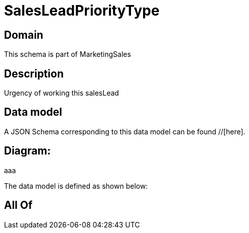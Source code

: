 = SalesLeadPriorityType

[#domain]
== Domain

This schema is part of MarketingSales

[#description]
== Description
Urgency of working this salesLead


[#data_model]
== Data model

A JSON Schema corresponding to this data model can be found //[here].

== Diagram:
aaa

The data model is defined as shown below:


[#all_of]
== All Of

